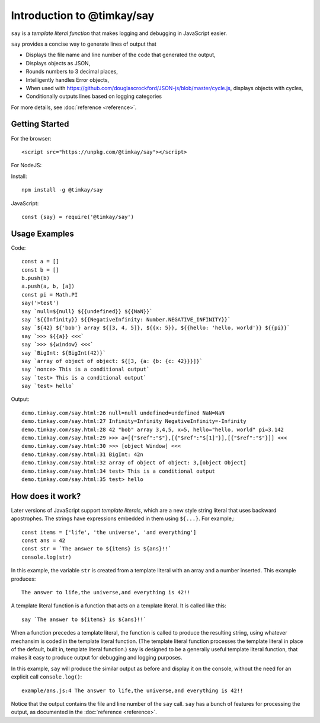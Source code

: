 Introduction to @timkay/say
###########################

.. image:: sayicon.png
  :width: 64
  :height: 64

``say`` is a *template literal function* that makes logging
and debugging in JavaScript easier.

``say`` provides a concise way to generate lines of output that

* Displays the file name and line number of the code that generated the output,
* Displays objects as JSON,
* Rounds numbers to 3 decimal places,
* Intelligently handles Error objects,
* When used with https://github.com/douglascrockford/JSON-js/blob/master/cycle.js, displays objects with cycles,
* Conditionally outputs lines based on logging categories

For more details, see :doc:`reference <reference>`.

Getting Started
===============

For the browser::

    <script src="https://unpkg.com/@timkay/say"></script>

For NodeJS:

Install::

    npm install -g @timkay/say

JavaScript::

    const {say} = require('@timkay/say')

Usage Examples
==============

Code::

    const a = []
    const b = []
    b.push(b)
    a.push(a, b, [a])
    const pi = Math.PI
    say('>test')
    say `null=${null} ${{undefined}} ${{NaN}}`
    say `${{Infinity}} ${{NegativeInfinity: Number.NEGATIVE_INFINITY}}`
    say `${42} ${'bob'} array ${[3, 4, 5]}, ${{x: 5}}, ${{hello: 'hello, world'}} ${{pi}}`
    say `>>> ${{a}} <<<`
    say `>>> ${window} <<<`
    say `BigInt: ${BigInt(42)}`
    say `array of object of object: ${[3, {a: {b: {c: 42}}}]}`
    say `nonce> This is a conditional output`
    say `test> This is a conditional output`
    say `test> hello`

Output::

    demo.timkay.com/say.html:26 null=null undefined=undefined NaN=NaN
    demo.timkay.com/say.html:27 Infinity=Infinity NegativeInfinity=-Infinity
    demo.timkay.com/say.html:28 42 "bob" array 3,4,5, x=5, hello="hello, world" pi=3.142
    demo.timkay.com/say.html:29 >>> a=[{"$ref":"$"},[{"$ref":"$[1]"}],[{"$ref":"$"}]] <<<
    demo.timkay.com/say.html:30 >>> [object Window] <<<
    demo.timkay.com/say.html:31 BigInt: 42n
    demo.timkay.com/say.html:32 array of object of object: 3,[object Object]
    demo.timkay.com/say.html:34 test> This is a conditional output
    demo.timkay.com/say.html:35 test> hello

How does it work?
=================

Later versions of JavaScript support *template literals*,
which are a new style string literal that uses backward apostrophes. The strings have
expressions embedded in them using ``${...}``. For example,::

    const items = ['life', 'the universe', 'and everything']
    const ans = 42
    const str = `The answer to ${items} is ${ans}!!`
    console.log(str)

In this example, the variable ``str`` is created from a template literal with
an array and a number inserted. This example produces::

    The answer to life,the universe,and everything is 42!!

A template literal function is a function that acts on a template literal. It is called like this::

    say `The answer to ${items} is ${ans}!!`

When a function precedes a template literal, the function is called to
produce the resulting string, using whatever mechansim is coded in the template literal function.
(The template literal function processes the template literal in place of the
default, built in, template literal function.)
``say`` is designed to be a generally useful template literal function, that makes
it easy to produce output for debugging and logging purposes.

In this example, ``say`` will produce the similar output as before and display it on
the console, without the need for an explicit call ``console.log()``::

    example/ans.js:4 The answer to life,the universe,and everything is 42!!

Notice that the output contains the file and line number of the ``say`` call.
``say`` has a bunch of features for processing the output, as documented in the :doc:`reference <reference>`.

    


